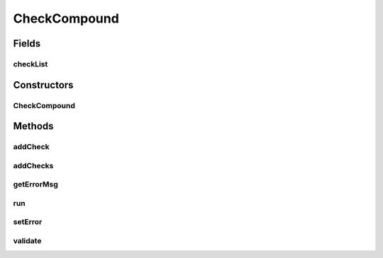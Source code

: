 .. java:import:: android.view ViewGroup

.. java:import:: android.widget TextView

.. java:import:: java.util ArrayList

.. java:import:: java.util List

CheckCompound
=============

.. java:package:: com.eddmash.validation.checks
   :noindex:

.. java:type:: public abstract class CheckCompound extends ValidationCheck

Fields
------
checkList
^^^^^^^^^

.. java:field:: protected List<ValidationCheck> checkList
   :outertype: CheckCompound

Constructors
------------
CheckCompound
^^^^^^^^^^^^^

.. java:constructor:: public CheckCompound(String errorMessage)
   :outertype: CheckCompound

Methods
-------
addCheck
^^^^^^^^

.. java:method:: public void addCheck(ValidationCheck validationCheck)
   :outertype: CheckCompound

addChecks
^^^^^^^^^

.. java:method:: public void addChecks(List<ValidationCheck> validationChecks)
   :outertype: CheckCompound

getErrorMsg
^^^^^^^^^^^

.. java:method:: @Override public String getErrorMsg()
   :outertype: CheckCompound

run
^^^

.. java:method:: @Override public boolean run()
   :outertype: CheckCompound

setError
^^^^^^^^

.. java:method:: @Override public void setError(String error)
   :outertype: CheckCompound

validate
^^^^^^^^

.. java:method:: protected abstract boolean validate()
   :outertype: CheckCompound

